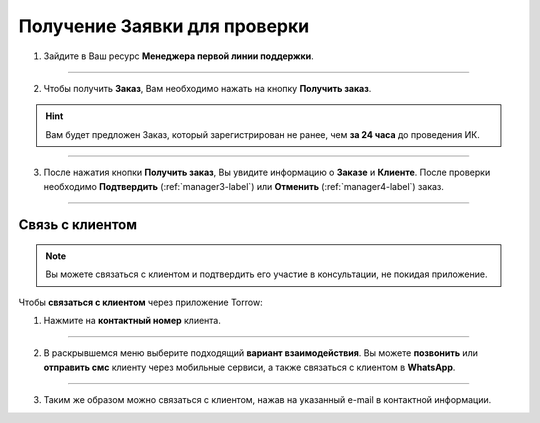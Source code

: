 =============================
Получение Заявки для проверки
=============================

1. Зайдите в Ваш ресурс **Менеджера первой линии поддержки**.

.. figure:: media/order/take2.png
    :scale: 42 %
    :alt: alternate text
    :align: center

----------------------------------

2. Чтобы получить **Заказ**, Вам необходимо нажать на кнопку **Получить заказ**.

.. hint:: Вам будет предложен Заказ, который зарегистрирован не ранее, чем **за 24 часа** до проведения ИК.

.. figure:: media/order/take3.png
    :scale: 42 %
    :alt: alternate text
    :align: center

----------------------------------

3. После нажатия кнопки **Получить заказ**, Вы увидите информацию о **Заказе** и **Клиенте**. После проверки необходимо **Подтвердить** (:ref:`manager3-label`) или **Отменить** (:ref:`manager4-label`) заказ.

.. figure:: media/order/take4.png
    :scale: 42 %
    :alt: alternate text
    :align: center

----------------------------------

Связь с клиентом
----------------

.. note:: Вы можете связаться с клиентом и подтвердить его участие в консультации, не покидая приложение.

Чтобы **связаться с клиентом** через приложение Torrow:

1. Нажмите на **контактный номер** клиента.

.. figure:: media/order/take14.png
    :scale: 42 %
    :alt: alternate text
    :align: center

----------------

2. В раскрывшемся меню выберите подходящий **вариант взаимодействия**. Вы можете **позвонить** или **отправить смс** клиенту через мобильные сервиси, а также связаться с клиентом в **WhatsApp**.

.. figure:: media/order/take5.png
    :scale: 42 %
    :alt: alternate text
    :align: center

----------------

3. Таким же образом можно связаться с клиентом, нажав на указанный e-mail в контактной информации.
